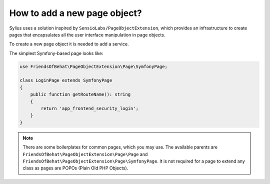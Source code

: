 How to add a new page object?
=============================

Sylius uses a solution inspired by ``SensioLabs/PageObjectExtension``, which provides an infrastructure to create
pages that encapsulates all the user interface manipulation in page objects.

To create a new page object it is needed to add a service.

The simplest Symfony-based page looks like:

.. code-block:: php

    use FriendsOfBehat\PageObjectExtension\Page\SymfonyPage;

    class LoginPage extends SymfonyPage
    {
        public function getRouteName(): string
        {
            return 'app_frontend_security_login';
        }
    }

.. note::

    There are some boilerplates for common pages, which you may use. The available parents are ``FriendsOfBehat\PageObjectExtension\Page\Page``
    and ``FriendsOfBehat\PageObjectExtension\Page\SymfonyPage``. It is not required for a page to extend any class as
    pages are POPOs (Plain Old PHP Objects).
